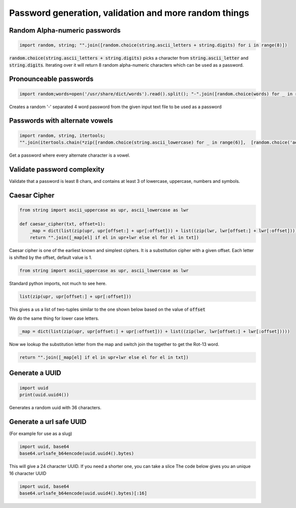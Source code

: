 Password generation, validation and more random things
---------------------------------------------------------

Random Alpha-numeric passwords
==============================

.. code-block:: python

    import random, string; "".join([random.choice(string.ascii_letters + string.digits) for i in range(8)])

:code:`random.choice(string.ascii_letters + string.digits)` picks a character from :code:`string.ascii_letter`
and :code:`string.digits`. Iterating over it will return 8 random alpha-numeric characters which can be used as a password.


Pronounceable passwords
========================

.. code-block:: python

    import random;words=open('/usr/share/dict/words').read().split(); "-".join([random.choice(words) for _ in range(4)])


Creates a random '-' separated 4 word password from the given input text file to be used as a password


Passwords with alternate vowels
===============================

.. code-block:: python

    import random, string, itertools;
    "".join(itertools.chain(*zip([random.choice(string.ascii_lowercase) for _ in range(6)],  [random.choice('aeiou') for _ in range(6)])))

Get a password where every alternate character is a vowel.


Validate password complexity
==============================

Validate that a password is least 8 chars, and contains at least 3 of lowercase, uppercase, numbers and symbols.



Caesar Cipher
===============================

.. code-block:: python

    from string import ascii_uppercase as upr, ascii_lowercase as lwr

    def caesar_cipher(txt, offset=1):
        _map = dict(list(zip(upr, upr[offset:] + upr[:offset])) + list((zip(lwr, lwr[offset:] + lwr[:offset]))))
        return "".join([_map[el] if el in upr+lwr else el for el in txt])


Caesar cipher is one of the earliest known and simplest ciphers. It is a substitution cipher with a given offset.
Each letter is shifted by the offset, default value is 1.

.. code-block:: python

    from string import ascii_uppercase as upr, ascii_lowercase as lwr

Standard python imports, not much to see here.

.. code-block:: python

    list(zip(upr, upr[offset:] + upr[:offset]))

This gives a us a list of two-tuples similar to the one shown below based on the value of :code:`offset`

.. code-block

    [('A', 'N'),
    ('B', 'O'),
    ('C', 'P'),
    ...
    ]

We do the same thing for lower case letters.

.. code-block:: python

        _map = dict(list(zip(upr, upr[offset:] + upr[:offset])) + list((zip(lwr, lwr[offset:] + lwr[:offset]))))

Now we lookup the substitution letter from the map and switch join the together to get the Rot-13 word.

.. code-block:: python

        return "".join([_map[el] if el in upr+lwr else el for el in txt])


Generate a UUID
========================

.. code-block:: python

    import uuid
    print(uuid.uuid4())

Generates a random uuid with 36 characters.


Generate a url safe UUID
=========================

(For example for use as a slug)

.. code-block:: python

    import uuid, base64
    base64.urlsafe_b64encode(uuid.uuid4().bytes)

This will give a 24 character UUID. If you need a shorter one, you can take a slice
The code below gives you an unique 16 character UUID

.. code-block:: python

    import uuid, base64
    base64.urlsafe_b64encode(uuid.uuid4().bytes)[:16]

